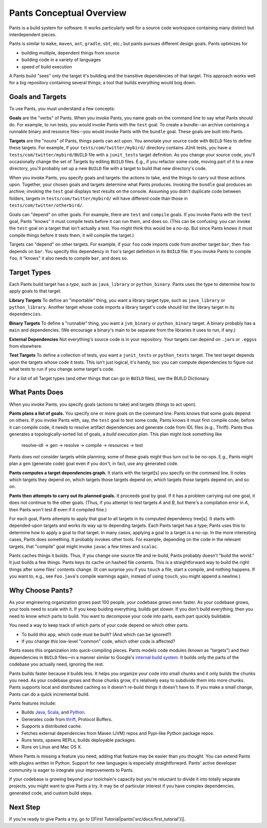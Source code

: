 Pants Conceptual Overview
=========================

Pants is a build system for software. It works particularly well for a
source code workspace containing many distinct but interdependent
pieces.

Pants is similar to ``make``, ``maven``, ``ant``, ``gradle``, ``sbt``,
etc.; but pants pursues different design goals. Pants optimizes for

-  building multiple, dependent things from source
-  building code in a variety of languages
-  speed of build execution

A Pants build "sees" only the target it's building and the transitive
dependencies of that target. This approach works well for a big
repository containing several things; a tool that builds everything
would bog down.

Goals and Targets
-----------------

To use Pants, you must understand a few concepts:

**Goals** are the "verbs" of Pants. When you invoke Pants, you name
goals on the command line to say what Pants should do. For example, to
run tests, you would invoke Pants with the ``test`` goal. To create a
bundle--an archive containing a runnable binary and resource files--you
would invoke Pants with the ``bundle`` goal. These goals are built into
Pants.

**Targets** are the "nouns" of Pants, things pants can act upon. You
annotate your source code with ``BUILD`` files to define these targets.
For example, if your ``tests/com/twitter/mybird/`` directory contains
JUnit tests, you have a ``tests/com/twitter/mybird/BUILD`` file with a
``junit_tests`` target definition. As you change your source code,
you'll occasionally change the set of Targets by editing ``BUILD``
files. E.g., if you refactor some code, moving part of it to a new
directory, you'll probably set up a new ``BUILD`` file with a target to
build that new directory's code.

When you invoke Pants, you specify goals and targets: the actions to
take, and the things to carry out those actions upon. Together, your
chosen goals and targets determine what Pants produces. Invoking the
``bundle`` goal produces an archive; invoking the ``test`` goal displays
test results on the console. Assuming you didn't duplicate code between
folders, targets in ``tests/com/twitter/mybird/`` will have different
code than those in ``tests/com/twitter/otherbird/``.

Goals can "depend" on other goals. For example, there are ``test`` and
``compile`` goals. If you invoke Pants with the ``test`` goal, Pants
"knows" it must compile tests before it can run them, and does so. (This
can be confusing: you can invoke the ``test`` goal on a target that
isn't actually a test. You might think this would be a no-op. But since
Pants knows it must compile things before it tests them, it will compile
the target.)

Targets can "depend" on other targets. For example, if your ``foo`` code
imports code from another target ``bar``, then ``foo`` depends on
``bar``. You specify this dependency in ``foo``'s target definition in
its ``BUILD`` file. If you invoke Pants to compile ``foo``, it "knows"
it also needs to compile ``bar``, and does so.

Target Types
------------

Each Pants build target has a *type*, such as ``java_library`` or
``python_binary``. Pants uses the type to determine how to apply goals
to that target.

**Library Targets**\  To define an "importable" thing, you want a
library target type, such as ``java_library`` or ``python_library``.
Another target whose code imports a library target's code should list
the library target in its ``dependencies``.

**Binary Targets**\  To define a "runnable" thing, you want a
``jvm_binary`` or ``python_binary`` target. A binary probably has a
``main`` and dependencies. (We encourage a binary's main to be separate
from the libraries it uses to run, if any.)

**External Dependencies**\  Not everything's source code is in your
repository. Your targets can depend on ``.jar``\ s or ``.eggs``\ s from
elsewhere.

**Test Targets**\  To define a collection of tests, you want a
``junit_tests`` or ``python_tests`` target. The test target depends upon
the targets whose code it tests. This isn't just logical, it's handy,
too: you can compute dependencies to figure out what tests to run if you
change some target's code.

For a list of all Target types (and other things that can go in
``BUILD`` files), see the BUILD Dictionary.

What Pants Does
---------------

When you invoke Pants, you specify goals (actions to take) and targets
(things to act upon).

**Pants plans a list of goals.** You specify one or more goals on the
command line. Pants knows that some goals depend on others. If you
invoke Pants with, say, the ``test`` goal to test some code, Pants knows
it must first compile code; before it can compile code, it needs to
resolve artifact dependencies and generate code from IDL files (e.g.,
Thrift). Pants thus generates a topologically-sorted list of goals, a
*build execution plan*. This plan might look something like

    resolve-idl -> gen -> resolve -> compile -> resources -> test

Pants does *not* consider targets while planning; some of these goals
might thus turn out to be no-ops. E.g., Pants might plan a ``gen``
(generate code) goal even if you don't, in fact, use any generated code.

**Pants computes a target dependencies graph.** It starts with the
target[s] you specify on the command line. It notes which targets they
depend on, which targets those targets depend on, which targets *those*
targets depend on, and so on.

**Pants then attempts to carry out its planned goals.** It proceeds goal
by goal. If it has a problem carrying out one goal, it does not continue
to the other goals. (Thus, if you attempt to test targets *A* and *B*,
but there's a compilation error in *A*, then Pants won't test *B* even
if it compiled fine.)

For each goal, Pants attempts to apply that goal to all targets in its
computed dependency tree[s]. It starts with depended-upon targets and
works its way up to depending targets. Each Pants target has a type;
Pants uses this to determine how to apply a goal to that target. In many
cases, applying a goal to a target is a no-op. In the more interesting
cases, Pants does something. It probably invokes other tools. For
example, depending on the code in the relevant targets, that "compile"
goal might invoke ``javac`` a few times and ``scalac``.

Pants caches things it builds. Thus, if you change one source file and
re-build, Pants probably doesn't "build the world." It just builds a few
things. Pants keys its cache on hashed file contents. This is a
straightforward way to build the right things after some files' contents
change. (It *can* surprise you if you ``touch`` a file, start a compile,
and nothing happens. If you want to, e.g., see ``Foo.java``'s compile
warnings again, instead of using ``touch``, you might append a newline.)

Why Choose Pants?
-----------------

As your engineering organization grows past 100 people, your codebase
grows even faster. As your codebase grows, your tools need to scale with
it. If you keep buiding everything, builds get slower. If you don't
build everything, then you need to know which parts to build. You want
to decompose your code into parts, each part quickly buildable.

You need a way to keep track of which parts of your code depend on which
other parts.

-  To build *this* app, which code must be built? (And which can be
   ignored?)
-  If you change *this* low-level "common" code, which other code is
   affected?

Pants eases this organization into quick-compiling pieces. Pants models
code modules (known as "targets") and their dependencies in ``BUILD``
files—in a manner similar to Google's `internal build
system <http://google-engtools.blogspot.com/2011/08/build-in-cloud-how-build-system-works.html>`__.
It builds only the parts of the codebase you actually need, ignoring the
rest.

Pants builds faster because it builds less. It helps you organize your
code into small chunks and it only builds the chunks you need. As your
codebase grows and those chunks grow, it's relatively easy to subdivide
them into more chunks. Pants supports local and distributed caching so
it doesn't re-build things it doesn't have to. If you make a small
change, Pants can do a quick incremental build.

Pants features include:

-  Builds `Java,
   Scala <http://pantsbuild.github.io/JVMProjects.html>`__, and
   `Python <http://pantsbuild.github.io/python-readme.html>`__.
-  Generates code from
   `thrift <http://pantsbuild.github.io/ThriftDeps.html>`__, Protocol
   Buffers.
-  Supports a distributed cache.
-  Fetches external dependencies from Maven (JVM) repos and Pypi-like
   Python package repos.
-  Runs tests, spawns REPLs, builds deployable packages.
-  Runs on Linux and Mac OS X.

Where Pants is missing a feature you need, adding that feature may be
easier than you thought. You can extend Pants with plugins written in
Python. Support for new languages is especially straightforward. Pants'
active developer community is eager to integrate your improvements to
Pants.

If your codebase is growing beyond your toolchain's capacity but you're
reluctant to divide it into totally separate projects, you might want to
give Pants a try. It may be of particular interest if you have complex
dependencies, generated code, and custom build steps.

Next Step
---------

If you're ready to give Pants a try, go to [[First
Tutorial\|pants('src/docs:first\_tutorial')]].
